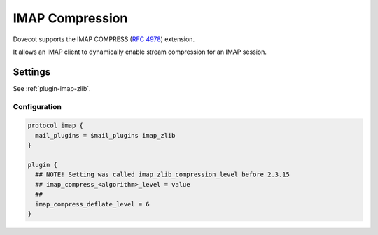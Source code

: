 .. _imap_compress:

================
IMAP Compression
================

Dovecot supports the IMAP COMPRESS (:rfc:`4978`) extension.

It allows an IMAP client to dynamically enable stream compression for an
IMAP session.

Settings
========

See :ref:`plugin-imap-zlib`.

Configuration
-------------

.. code-block:: none

  protocol imap {
    mail_plugins = $mail_plugins imap_zlib
  }

  plugin {
    ## NOTE! Setting was called imap_zlib_compression_level before 2.3.15
    ## imap_compress_<algorithm>_level = value
    ##
    imap_compress_deflate_level = 6
  }

